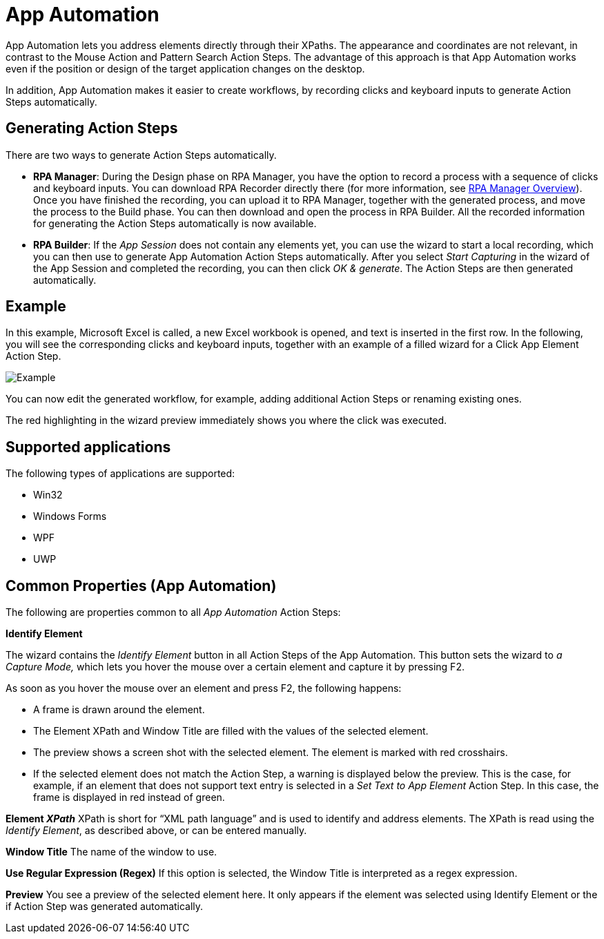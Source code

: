 

= App Automation

App Automation lets you address elements directly through their XPaths.
The appearance and coordinates are not relevant, in contrast to the
Mouse Action and Pattern Search Action Steps. The advantage of this
approach is that App Automation works even if the position or design of
the target application changes on the desktop.

In addition, App Automation makes it easier to create workflows, by
recording clicks and keyboard inputs to generate Action Steps
automatically.

== Generating Action Steps

There are two ways to generate Action Steps automatically.

* {blank}
+
*RPA Manager*: During the Design phase on RPA Manager, you have the
option to record a process with a sequence of clicks and keyboard
inputs. You can download RPA Recorder
directly there (for more information, see xref:rpa-manager::index.adoc[RPA Manager Overview]).
Once you have finished the recording, you can upload it to RPA Manager,
together with the generated process, and move the process to the Build
phase. You can then download and open the process in RPA Builder.
All the recorded information for generating the Action Steps
automatically is now available.

* {blank}
+
*RPA Builder*: If the _App Session_ does not contain any elements
yet, you can use the wizard to start a local recording, which you can
then use to generate App Automation Action Steps automatically. After
you select _Start Capturing_ in the wizard of the App Session and
completed the recording, you can then click _OK & generate_. The Action
Steps are then generated automatically.


== Example

In this example, Microsoft Excel is called, a new Excel workbook is
opened, and text is inserted in the first row. In the following, you
will see the corresponding clicks and keyboard inputs, together with an
example of a filled wizard for a Click App Element Action Step.

image::toolbox-app-automation-image1.png[Example]

You can now edit the generated workflow, for example, adding additional
Action Steps or renaming existing ones.

The red highlighting in the wizard preview immediately shows you where
the click was executed.

== Supported applications

The following types of applications are supported:

* {blank}
+

Win32

* {blank}
+

Windows Forms

* {blank}
+

WPF

* {blank}
+

UWP

[[app-automation-common-properties]]
== Common Properties (App Automation)
////
The _App Automation_ Action Steps also possess the _common properties_
of the other Action Steps, as described in the chapter
Common Properties.
////
The following are properties common to all _App Automation_ Action Steps:

*Identify Element*

The wizard contains the _Identify Element_ button in all Action Steps of
the App Automation. This button sets the wizard to _a Capture Mode,_
which lets you hover the mouse over a certain element and capture it by
pressing F2.

As soon as you hover the mouse over an element and press F2, the
following happens:

* {blank}
+

A frame is drawn around the element.

* {blank}
+

The Element XPath and Window Title are filled with the values of the
selected element.

* {blank}
+

The preview shows a screen shot with the selected element. The element
is marked with red crosshairs.

* {blank}
+

If the selected element does not match the Action Step, a warning is
displayed below the preview. This is the case, for example, if an
element that does not support text entry is selected in a _Set Text to
App Element_ Action Step. In this case, the frame is displayed in red
instead of green.


*Element _XPath_* XPath is short for “XML path language” and is used to
identify and address elements. The XPath is read using the
_Identify Element_, as described above, or can be entered manually. 

*Window Title* The name of the window to use.

*Use Regular Expression (Regex)* If this option is selected, the Window
Title is interpreted as a regex expression.

*Preview* You see a preview of the selected element here. It only
appears if the element was selected using Identify Element or the if
Action Step was generated automatically.
